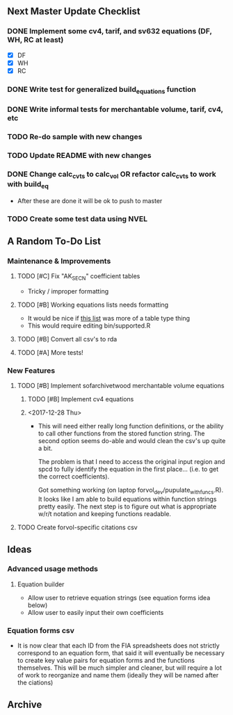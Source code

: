 ** Next Master Update Checklist
*** DONE Implement some cv4, tarif, and sv632 equations (DF, WH, RC at least)
    CLOSED: [2018-01-01 Mon 10:23]
    - [X] DF
    - [X] WH
    - [X] RC
*** DONE Write test for generalized build_equations function
    CLOSED: [2018-01-03 Wed 09:25]
*** DONE Write informal tests for merchantable volume, tarif, cv4, etc
    CLOSED: [2018-01-03 Wed 09:25]
*** TODO Re-do sample with new changes
*** TODO Update README with new changes
*** DONE Change calc_cvts to calc_vol OR refactor calc_cvts to work with build_eq
    CLOSED: [2018-01-01 Mon 10:48]
    
 - After these are done it will be ok to push to master
*** TODO Create some test data using NVEL
** A Random To-Do List
*** Maintenance & Improvements
**** TODO [#C] Fix "AK_SECN" coefficient tables
     - Tricky / improper formatting
**** TODO [#B] Working equations lists needs formatting 
     - It would be nice if [[https://github.com/brycefrank/forvol/wiki/Supported-Equations:-CVTS][this list]] was more of a table type thing
     - This would require editing bin/supported.R
**** TODO [#B] Convert all csv's to rda
**** TODO [#A] More tests!
*** New Features
**** TODO [#B] Implement sofarchivetwood merchantable volume equations
***** TODO [#B] Implement cv4 equations
***** <2017-12-28 Thu> 
      - This will need either really long function definitions, or the ability
        to call other functions from the stored function string. The second
        option seems do-able and would clean the csv's up quite a bit.
        
        The problem is that I need to access the original input region and spcd
        to fully identify the equation in the first place... (i.e. to get the
        correct coefficients).
        
        Got something working (on laptop forvol_dev/pupulate_with_funcs.R). It
        looks like I am able to build equations within function strings pretty
        easily. The next step is to figure out what is appropriate w/r/t notation
        and keeping functions readable.
**** TODO Create forvol-specific citations csv
** Ideas
*** Advanced usage methods
**** Equation builder
     - Allow user to retrieve equation strings (see equation forms idea below)
     - Allow user to easily input their own coefficients
*** Equation forms csv
    - It is now clear that each ID from the FIA spreadsheets does not strictly correspond
      to an equation form, that said it will eventually be necessary to create key value
      pairs for equation forms and the functions themselves. This will be much simpler
      and cleaner, but will require a lot of work to reorganize and name them (ideally
      they will be named after the ciations)

** Archive 
